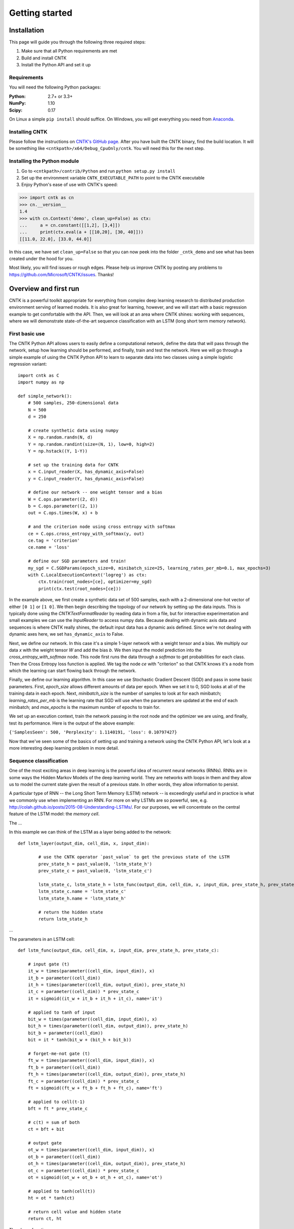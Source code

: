 Getting started
===============

Installation
------------
This page will guide you through the following three required steps:

#. Make sure that all Python requirements are met
#. Build and install CNTK
#. Install the Python API and set it up

Requirements
~~~~~~~~~~~~
You will need the following Python packages: 

:Python: 2.7+ or 3.3+
:NumPy: 1.10
:Scipy: 0.17

On Linux a simple ``pip install`` should suffice. On Windows, you will get
everything you need from `Anaconda <https://www.continuum.io/downloads>`_.

Installing CNTK
~~~~~~~~~~~~~~~
Please follow the instructions on `CNTK's GitHub page 
<https://github.com/Microsoft/CNTK/wiki/Setup-CNTK-on-your-machine>`_. 
After you have built the CNTK binary, find the build location. It will be 
something like ``<cntkpath>/x64/Debug_CpuOnly/cntk``. You will need this for 
the next step.

Installing the Python module
~~~~~~~~~~~~~~~~~~~~~~~~~~~~
#. Go to ``<cntkpath>/contrib/Python`` and run ``python setup.py install``
#. Set up the environment variable ``CNTK_EXECUTABLE_PATH`` to point to the
   CNTK executable
#. Enjoy Python's ease of use with CNTK's speed::

>>> import cntk as cn
>>> cn.__version__
1.4
>>> with cn.Context('demo', clean_up=False) as ctx:
...     a = cn.constant([[1,2], [3,4]])
...     print(ctx.eval(a + [[10,20], [30, 40]]))
[[11.0, 22.0], [33.0, 44.0]]

In this case, we have set ``clean_up=False`` so that you can now peek into the
folder ``_cntk_demo`` and see what has been created under the hood for you.

Most likely, you will find issues or rough edges. Please help us improve CNTK
by posting any problems to https://github.com/Microsoft/CNTK/issues. Thanks!

Overview and first run
----------------------

CNTK is a powerful toolkit appropriate for everything from complex deep learning 
research to distributed production environment serving of learned models. It is 
also great for learning, however, and we will start with a basic regression example 
to get comfortable with the API. Then, we will look at an area where CNTK shines: 
working with sequences, where we will demonstrate state-of-the-art sequence classification 
with an LSTM (long short term memory network).

First basic use
~~~~~~~~~~~~~~~

The CNTK Python API allows users to easily define a computational network, define the data 
that will pass through the network, setup how learning should be performed, and finally, train 
and test the network. Here we will go through a simple example of using the CNTK Python API to 
learn to separate data into two classes using a simple logistic regression variant::

    import cntk as C
    import numpy as np

    def simple_network():
        # 500 samples, 250-dimensional data
        N = 500
        d = 250

        # create synthetic data using numpy
        X = np.random.randn(N, d)
        Y = np.random.randint(size=(N, 1), low=0, high=2)
        Y = np.hstack((Y, 1-Y))

        # set up the training data for CNTK
        x = C.input_reader(X, has_dynamic_axis=False)
        y = C.input_reader(Y, has_dynamic_axis=False)

        # define our network -- one weight tensor and a bias
        W = C.ops.parameter((2, d))
        b = C.ops.parameter((2, 1))
        out = C.ops.times(W, x) + b

        # and the criterion node using cross entropy with softmax
        ce = C.ops.cross_entropy_with_softmax(y, out)
        ce.tag = 'criterion'
        ce.name = 'loss'

        # define our SGD parameters and train!
        my_sgd = C.SGDParams(epoch_size=0, minibatch_size=25, learning_rates_per_mb=0.1, max_epochs=3)
        with C.LocalExecutionContext('logreg') as ctx:
            ctx.train(root_nodes=[ce], optimizer=my_sgd)	        
            print(ctx.test(root_nodes=[ce]))


In the example above, we first create a synthetic data set of 500 samples, each with a 2-dimensional 
one-hot vector of either ``[0 1]`` or ``[1 0]``. We then begin describing the topology of our network 
by setting up the data inputs. This is typically done using the `CNTKTextFormatReader` by reading data 
in from a file, but for interactive experimentation and small examples we can use the `InputReader` to 
access numpy data. Because dealing with dynamic axis data and sequences is where CNTK really shines, 
the default input data has a dynamic axis defined. Since we're not dealing with dynamic axes here, we 
set ``has_dynamic_axis`` to False.

Next, we define our network. In this case it's a simple 1-layer network with a weight tensor and a bias. 
We multiply our data `x` with the weight tensor `W` and add the bias `b`. We then input the model prediction 
into the `cross_entropy_with_softmax` node. This node first runs the data through a `softmax` to get 
probabilities for each class. Then the Cross Entropy loss function is applied. We tag the node `ce` with 
"criterion" so that CNTK knows it's a node from which the learning can start flowing back through the network.

Finally, we define our learning algorithm. In this case we use Stochastic Gradient Descent (SGD) and pass in 
some basic parameters. First, `epoch_size` allows different amounts of data per epoch. When we set it to 0, 
SGD looks at all of the training data in each epoch. Next, `minibatch_size` is the number of samples to look 
at for each minibatch; `learning_rates_per_mb` is the learning rate that SGD will use when the parameters are 
updated at the end of each minibatch; and `max_epochs` is the maximum number of epochs to train for.

We set up an execution context, train the network passing in the root node and the optimizer we are using, and 
finally, test its performance. Here is the output of the above example:

``{'SamplesSeen': 500, 'Perplexity': 1.1140191, 'loss': 0.10797427}``

Now that we've seen some of the basics of setting up and training a network using the CNTK Python API, 
let's look at a more interesting deep learning problem in more detail.


Sequence classification
~~~~~~~~~~~~~~~~~~~~~~~

One of the most exciting areas in deep learning is the powerful idea of recurrent 
neural networks (RNNs). RNNs are in some ways the Hidden Markov Models of the deep 
learning world. They are networks with loops in them and they allow us to model the 
current state given the result of a previous state. In other words, they allow information 
to persist.

A particular type of RNN -- the Long Short Term Memory (LSTM) network -- is exceedingly 
useful and in practice is what we commonly use when implementing an RNN. For more on why 
LSTMs are so powerful, see, e.g. http://colah.github.io/posts/2015-08-Understanding-LSTMs/. 
For our purposes, we will concentrate on the central feature of the LSTM model: the `memory 
cell`. 

.. image:: images/lstm_cell.png
    :width: 400px
    :alt: LSTM cell

The ...

In this example we can think of the LSTM as a layer being added to the network::

	def lstm_layer(output_dim, cell_dim, x, input_dim):    
    
		# use the CNTK operator `past_value` to get the previous state of the LSTM
		prev_state_h = past_value(0, 'lstm_state_h')
		prev_state_c = past_value(0, 'lstm_state_c')
        
		lstm_state_c, lstm_state_h = lstm_func(output_dim, cell_dim, x, input_dim, prev_state_h, prev_state_c)
		lstm_state_c.name = 'lstm_state_c'
		lstm_state_h.name = 'lstm_state_h'

		# return the hidden state
		return lstm_state_h


...

The parameters in an LSTM cell::

    def lstm_func(output_dim, cell_dim, x, input_dim, prev_state_h, prev_state_c):
        
        # input gate (t)
        it_w = times(parameter((cell_dim, input_dim)), x)
        it_b = parameter((cell_dim))
        it_h = times(parameter((cell_dim, output_dim)), prev_state_h)
        it_c = parameter((cell_dim)) * prev_state_c        
        it = sigmoid((it_w + it_b + it_h + it_c), name='it')

        # applied to tanh of input    
        bit_w = times(parameter((cell_dim, input_dim)), x)
        bit_h = times(parameter((cell_dim, output_dim)), prev_state_h)
        bit_b = parameter((cell_dim))
        bit = it * tanh(bit_w + (bit_h + bit_b))
        
        # forget-me-not gate (t)
        ft_w = times(parameter((cell_dim, input_dim)), x)
        ft_b = parameter((cell_dim))
        ft_h = times(parameter((cell_dim, output_dim)), prev_state_h)
        ft_c = parameter((cell_dim)) * prev_state_c        
        ft = sigmoid((ft_w + ft_b + ft_h + ft_c), name='ft')

        # applied to cell(t-1)
        bft = ft * prev_state_c
        
        # c(t) = sum of both
        ct = bft + bit
        
        # output gate
        ot_w = times(parameter((cell_dim, input_dim)), x)
        ot_b = parameter((cell_dim))
        ot_h = times(parameter((cell_dim, output_dim)), prev_state_h)
        ot_c = parameter((cell_dim)) * prev_state_c        
        ot = sigmoid((ot_w + ot_b + ot_h + ot_c), name='ot')
       
        # applied to tanh(cell(t))
        ht = ot * tanh(ct)
        
        # return cell value and hidden state
        return ct, ht

The above function ...
		

Operators
----------

Readers
----------
